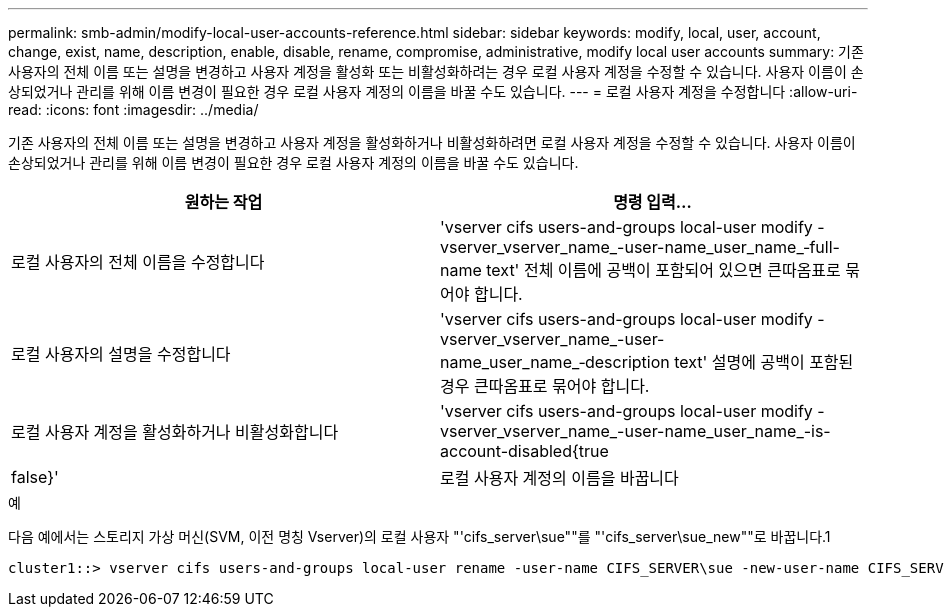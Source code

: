 ---
permalink: smb-admin/modify-local-user-accounts-reference.html 
sidebar: sidebar 
keywords: modify, local, user, account, change, exist, name, description, enable, disable, rename, compromise, administrative, modify local user accounts 
summary: 기존 사용자의 전체 이름 또는 설명을 변경하고 사용자 계정을 활성화 또는 비활성화하려는 경우 로컬 사용자 계정을 수정할 수 있습니다. 사용자 이름이 손상되었거나 관리를 위해 이름 변경이 필요한 경우 로컬 사용자 계정의 이름을 바꿀 수도 있습니다. 
---
= 로컬 사용자 계정을 수정합니다
:allow-uri-read: 
:icons: font
:imagesdir: ../media/


[role="lead"]
기존 사용자의 전체 이름 또는 설명을 변경하고 사용자 계정을 활성화하거나 비활성화하려면 로컬 사용자 계정을 수정할 수 있습니다. 사용자 이름이 손상되었거나 관리를 위해 이름 변경이 필요한 경우 로컬 사용자 계정의 이름을 바꿀 수도 있습니다.

|===
| 원하는 작업 | 명령 입력... 


 a| 
로컬 사용자의 전체 이름을 수정합니다
 a| 
'vserver cifs users-and-groups local-user modify -vserver_vserver_name_-user-name_user_name_‑full-name text' 전체 이름에 공백이 포함되어 있으면 큰따옴표로 묶어야 합니다.



 a| 
로컬 사용자의 설명을 수정합니다
 a| 
'vserver cifs users-and-groups local-user modify -vserver_vserver_name_-user-name_user_name_‑description text' 설명에 공백이 포함된 경우 큰따옴표로 묶어야 합니다.



 a| 
로컬 사용자 계정을 활성화하거나 비활성화합니다
 a| 
'vserver cifs users-and-groups local-user modify -vserver_vserver_name_-user-name_user_name_-is-account-disabled{true|false}'



 a| 
로컬 사용자 계정의 이름을 바꿉니다
 a| 
'vserver cifs users-and-groups local-user rename-vserver_name_-user-name_user_name_-new-user-name_new_user_name_' 로컬 사용자의 이름을 바꿀 때 새 사용자 이름은 이전 사용자 이름과 동일한 CIFS 서버와 연결된 상태로 유지되어야 합니다.

|===
.예
다음 예에서는 스토리지 가상 머신(SVM, 이전 명칭 Vserver)의 로컬 사용자 "'cifs_server\sue""를 "'cifs_server\sue_new""로 바꿉니다.1

[listing]
----
cluster1::> vserver cifs users-and-groups local-user rename -user-name CIFS_SERVER\sue -new-user-name CIFS_SERVER\sue_new -vserver vs1
----